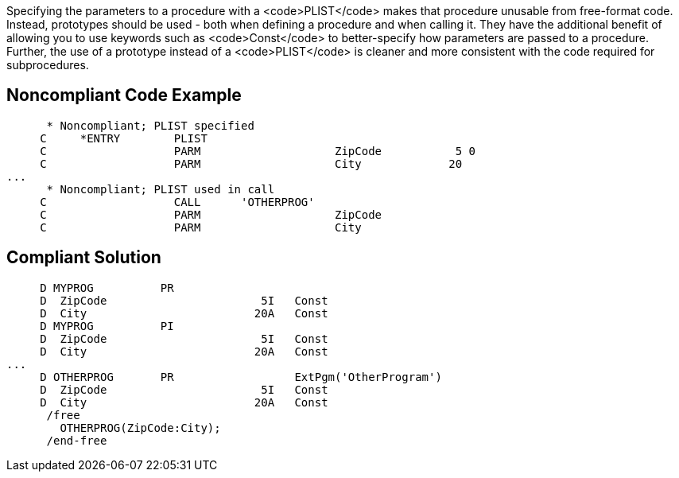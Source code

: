 Specifying the parameters to a procedure with a <code>PLIST</code> makes that procedure unusable from free-format code. Instead, prototypes should be used - both when defining a procedure and when calling it. They have the additional benefit of allowing you to use keywords such as <code>Const</code> to better-specify how parameters are passed to a procedure. Further, the use of a prototype instead of a <code>PLIST</code> is cleaner and  more consistent with the code required for subprocedures. 


== Noncompliant Code Example

----
      * Noncompliant; PLIST specified
     C     *ENTRY        PLIST
     C                   PARM                    ZipCode           5 0
     C                   PARM                    City             20
...
      * Noncompliant; PLIST used in call
     C                   CALL      'OTHERPROG'
     C                   PARM                    ZipCode
     C                   PARM                    City
----


== Compliant Solution

----
     D MYPROG          PR                 
     D  ZipCode                       5I   Const
     D  City                         20A   Const
     D MYPROG          PI                 
     D  ZipCode                       5I   Const
     D  City                         20A   Const     
...
     D OTHERPROG       PR                  ExtPgm('OtherProgram')
     D  ZipCode                       5I   Const
     D  City                         20A   Const
      /free
        OTHERPROG(ZipCode:City);
      /end-free
----

